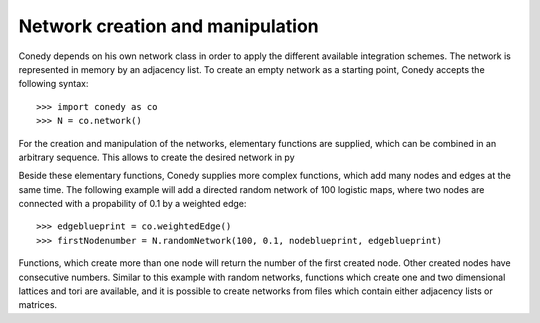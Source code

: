 Network creation and manipulation
========

Conedy depends on his own network class in order to apply the different available integration schemes. The network is represented in memory by an adjacency list. To create an empty network as a starting point, Conedy accepts the following syntax::

   >>> import conedy as co
   >>> N = co.network()



For the creation and manipulation of the networks, elementary functions are supplied, which can be combined in an arbitrary sequence. This allows to create the desired network in py




.. In addition, it is possible to import networks from networkx and to create them from files containing graphML, whitespace-seperated txt-files matrices or adjacency lists. 


Beside these elementary functions, Conedy supplies more complex functions, which add many nodes and edges at the same time. The following example will add a directed random network of 100 logistic maps, where two nodes are connected with a propability of 0.1 by a weighted edge::

   >>> edgeblueprint = co.weightedEdge()
   >>> firstNodenumber = N.randomNetwork(100, 0.1, nodeblueprint, edgeblueprint)

Functions, which create more than one node will return the number of the first created node. Other created nodes have consecutive numbers. Similar to this example with random networks, functions which create one and two dimensional lattices and tori are available, and it is possible to create networks from files which contain either adjacency lists or matrices. 

